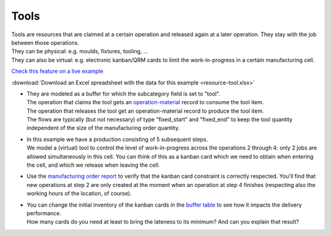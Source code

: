 =====
Tools
=====

| Tools are resources that are claimed at a certain operation and released
  again at a later operation. They stay with the job between those operations.
| They can be physical: e.g. moulds, fixtures, tooling, ...
| They can also be virtual: e.g. electronic kanban/QRM cards to limit the
  work-in-progress in a certain manufacturing cell.

`Check this feature on a live example <https://demo.frepple.com/resource-tool/data/input/operationmaterial/>`_

:download:`Download an Excel spreadsheet with the data for this example <resource-tool.xlsx>`

* | They are modeled as a buffer for which the subcategory field is set
    to "tool".
  | The operation that claims the tool gets an 
    `operation-material <https://demo.frepple.com/resource-tool/data/input/operationmaterial/>`_
    record to consume the tool item.
  | The operation that releases the tool get an operation-material
    record to produce the tool item.
  | The flows are typically (but not necessary) of type "fixed_start" and
    "fixed_end" to keep the tool quantity independent of the size of the
    manufacturing order quantity.

* | In this example we have a production consisting of 5 subsequent steps.
  | We model a (virtual) tool to control the level of work-in-progress
    across the operations 2 through 4: only 2 jobs are allowed simultaneously
    in this cell. You can think of this as a kanban card which we need
    to obtain when entering the cell, and which we release when leaving the cell.

* | Use the 
    `manufacturing order report <https://demo.frepple.com/resource-tool/data/input/manufacturingorder/>`_
    to verify that the kanban card constraint is
    correctly respected. You'll find that new operations at step 2 are only
    created at the moment when an operation at step 4 finishes (respecting also
    the working hours of the location, of course).

  .. image:: _images/resource-tool-1.png
     :alt: Manufacturing orders

* | You can change the initial inventory of the kanban cards 
    in the `buffer table <https://demo.frepple.com/resource-tool/data/input/buffer/>`_
    to see how it impacts the delivery performance.
  | How many cards do you need at least to bring the lateness to its minimum? And
    can you explain that result?
